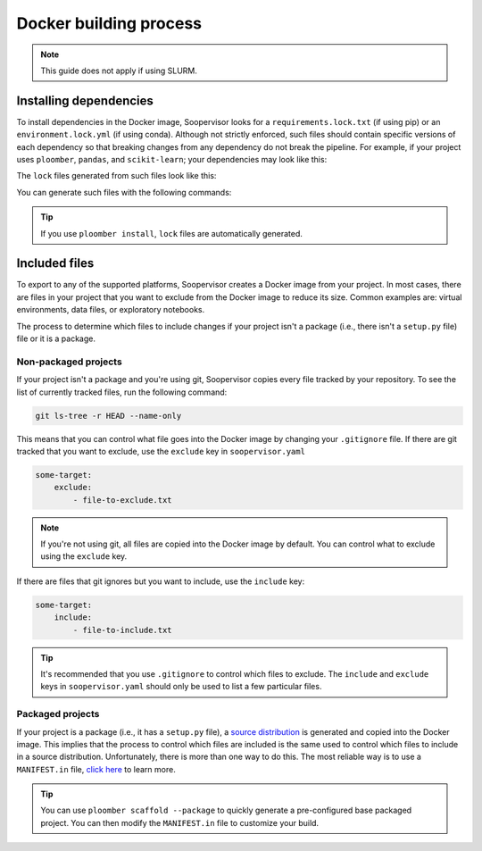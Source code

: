 Docker building process
========================

.. note:: This guide does not apply if using SLURM.

Installing dependencies
-----------------------

To install dependencies in the Docker image, Soopervisor looks for a
``requirements.lock.txt`` (if using pip) or an ``environment.lock.yml``
(if using conda). Although not strictly enforced, such files should contain
specific versions of each dependency so that breaking changes from any
dependency do not break the pipeline. For example, if your project uses
``ploomber``, ``pandas``, and ``scikit-learn``; your dependencies may look like
this:

.. tab:: requirements.txt

    .. code-block:: txt

        ploomber
        pandas
        scikit-learn

.. tab:: environment.yml

    .. code-block:: yaml

        dependencies:
          - ploomber
          - pandas
          - scikit-learn

The ``lock`` files generated from such files look like this:

.. tab:: requirements.lock.txt

    .. code-block:: txt

        ploomber==0.11
        pandas==1.2.4
        scikit-learn==0.24.2
        # many other lines...

.. tab:: environment.lock.yml
 
    .. code-block:: yaml

        dependencies:
          - ploomber==0.11
          - pandas==1.2.4
          - scikit-learn==0.24.2
          # many other lines...

You can generate such files with the following commands:

.. tab:: requirements.lock.txt

    .. code-block:: sh

        pip freeze > requirements.lock.txt

.. tab:: environment.lock.yml
 
    .. code-block:: sh

        conda env export --no-build --file environment.lock.yml


.. tip::

    If you use ``ploomber install``, ``lock`` files are automatically
    generated.

Included files
--------------

To export to any of the supported platforms, Soopervisor creates a Docker image
from your project. In most cases, there are files in your project that you want
to exclude from the Docker image to reduce its size. Common examples are:
virtual environments, data files, or exploratory notebooks.

The process to determine which files to include changes if your project isn't
a package (i.e., there isn't a ``setup.py`` file) file or it is a package.


Non-packaged projects
*********************

If your project isn't a package and you're using git,  Soopervisor copies every
file tracked by your repository. To see the list of currently tracked
files, run the following command:

.. code-block:: sh

    git ls-tree -r HEAD --name-only

This means that you can control what file goes into the Docker image by changing
your ``.gitignore`` file. If there are git tracked that you want to
exclude, use the ``exclude`` key in ``soopervisor.yaml``


.. code-block:: yaml

    some-target:
        exclude:
            - file-to-exclude.txt

.. note::
    
    If you're not using git, all files are copied into the Docker image by
    default. You can control what to exclude using the ``exclude`` key.

If there are files that git ignores but you want to include, use the
``include`` key:

.. code-block:: yaml

    some-target:
        include:
            - file-to-include.txt

.. tip::

    It's recommended that you use ``.gitignore`` to control which files
    to exclude. The ``include`` and ``exclude`` keys in ``soopervisor.yaml``
    should only be used to list a few particular files.

Packaged projects
*****************

If your project is a package  (i.e., it has a ``setup.py`` file), a
`source distribution <https://packaging.python.org/glossary/#term-Source-Distribution-or-sdist>`_
is generated and copied into the Docker image. This implies that the process to
control which files are included is the same used to control which files
to include in a source distribution. Unfortunately, there is more than one way
to do this. The most reliable way is to use a ``MANIFEST.in`` file,
`click here <https://packaging.python.org/guides/using-manifest-in/>`_ to learn
more.

.. tip::

    You can use ``ploomber scaffold --package`` to quickly generate a
    pre-configured base packaged project. You can then modify the
    ``MANIFEST.in`` file to customize your build.
